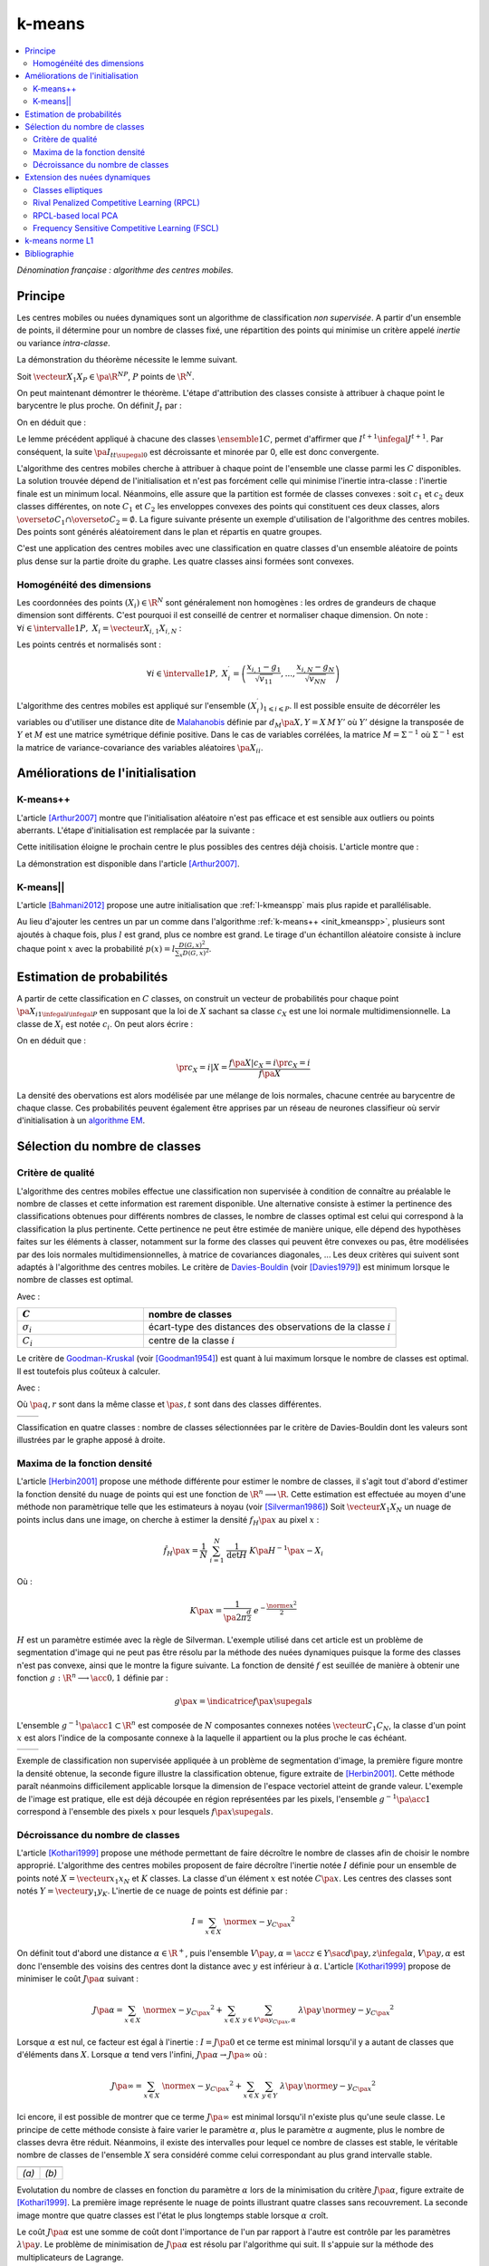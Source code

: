 
.. _l-k-means:

=======
k-means
=======

.. contents::
    :local:

*Dénomination française : algorithme des centres mobiles.*

.. index:: centres mobiles, k-means, variance intra-classe, inertie

Principe
========

Les centres mobiles ou nuées dynamiques sont un algorithme de classification
*non supervisée*. A partir d'un ensemble de points, il détermine pour un
nombre de classes fixé, une répartition des points qui minimise un
critère appelé *inertie* ou variance *intra-classe*.

.. mathdef::
    :title: centre mobile, k-means
    :tag: Algorithme
    :lid: kmeans_def_algo

    On considère un ensemble de points :

    .. math::

        \left(X_i\right)_{1\leqslant i\leqslant P}\in\left(\R^N\right)^P

    A chaque point est associée une classe :
    :math:`\left(c_i\right)_{1\leqslant i\leqslant P}\in\left\{1,...,C\right\}^P`.
    On définit les barycentres des classes :
    :math:`\left( G_i\right)_{1\leqslant i\leqslant C}\in\left(\R^N\right)^C`.

    *Initialisation*

    L'initialisation consiste à choisir pour chaque point une classe aléatoirement dans
    :math:`\left\{1,...,C\right\}`. On pose :math:`t = 0`.

    .. _hmm_cm_step_bary:

    *Calcul des barycentres*

    | for k in :math:`1..C`
    |   :math:`G_k^t \longleftarrow \sum_{i=1}^P X_i \, \mathbf{1}_{\left\{c_i^t=k\right\}} \sum_{i=1}^P \mathbf{1}_{\left\{c_i^t=k\right\}}`

    *Calcul de l'inertie*

    .. math::

        \begin{array}{lll}
        I^t &\longleftarrow& \sum_{i=1}^P \; d^2\left(X_i, G_{c_i^t}^t\right) \\
        t   &\longleftarrow& t+1
        \end{array}

    | if :math:`t > 0` et :math:`I_t \sim I_{t-1}`
    |   arrêt de l'algorithme

    .. _hmm_cm_step_attr:

    *Attribution des classes*

    | for in :math:`1..P`
    |   :math:`c_i^{t+1} \longleftarrow \underset{k}{\arg\min} \; d\left(  X_{i},G_{k}^{t}\right)`
    |   où :math:`d\left(X_i,G_k^t\right)` est la distance entre :math:`X_i` et :math:`G_k^t`

    Retour à l'étape du calcul des barycentres jusqu'à convergence de l'inertie :math:`I^t`.

.. mathdef::
    :title: convergence des k-means
    :tag: Théorème
    :lid: theoreme_inertie_1

    Quelque soit l'initialisation choisie, la suite :math:`\pa{I_t}_{t\supegal 0}`
    construite par l'algorithme des :ref:`k-means <kmeans_def_algo>`
    converge.

La démonstration du théorème nécessite le lemme suivant.

.. mathdef::
    :title: inertie minimum
    :tag: Lemme
    :lid: lemme_inertie_minimum

    Soit :math:`\vecteur{X_1}{X_P} \in \pa{\R^N}^P`,
    :math:`P` points de :math:`\R^N`, le minimum de la quantité
    :math:`Q\pa{Y \in \R^N}` :

    .. math::
        :nowrap:

        \begin{eqnarray}
        Q\pa{Y} &=& \sum_{i=1}^P \; d^2\pa{X_i,Y}
        \end{eqnarray}

    est atteint pour :math:`Y=G=\dfrac{1}{P} \sum_{i=1}^{P} X_i`
    le barycentre des points :math:`\vecteur{X_1}{X_P}`.

Soit :math:`\vecteur{X_1}{X_P} \in \pa{\R^N}^P`,
:math:`P` points de :math:`\R^N`.

.. math::
    :nowrap:

    \begin{eqnarray*}
                        \sum_{i=1}^{P} \overrightarrow{GX_{i}} = \overrightarrow{0}
    &\Longrightarrow&      \sum_{i=1}^{P} d^2\pa{X_i,Y} = \sum_{i=1}^{P} d^2\pa{X_i,G}+ P \, d^2\pa{G,Y} \\
    &\Longrightarrow&     \underset{Y\in\R^N}{\arg\min} \; \sum_{i=1}^{P} d^2\pa{X_i,Y} = \acc{G}
    \end{eqnarray*}

On peut maintenant démontrer le théorème.
L'étape d'attribution des classes consiste à attribuer à chaque
point le barycentre le plus proche. On définit :math:`J_t` par :

.. math::
    :nowrap:

    \begin{eqnarray}
    J^{t+1} &=& \sum_{i=1}^{P} \; d^2\pa{ X_i, G_{c_i^{t+1}}^t}
    \end{eqnarray}

On en déduit que :

.. math::
    :nowrap:

    \begin{eqnarray}
    J^{t+1}    &=& \sum_{i, c_i^t \neq c_i^{t+1}} \; d^2\pa{ X_i, G_{c_i^{t+1}}^t} + J^{t+1} \sum_{i, c_i^t = c_i^{t+1}} \; d^2\pa{ X_i, G_{c_i^{t+1}}^t}  \\
    J^{t+1}    &\infegal&  \sum_{i, c_i^t \neq c_i^{t+1}} \; d^2\pa{ X_i, G_{c_i^{t}}^t} + \sum_{i, c_i^t = c_i^{t+1}} \; d^2\pa{ X_i, G_{c_i^{t}}^t} \\
    J^{t+1}    &\infegal&  I^t
    \end{eqnarray}

Le lemme précédent appliqué à chacune des classes :math:`\ensemble{1}{C}`,
permet d'affirmer que :math:`I^{t+1} \infegal J^{t+1}`.
Par conséquent, la suite :math:`\pa{I_t}_{t\supegal 0}` est décroissante et minorée par
0, elle est donc convergente.

.. index:: convexité

L'algorithme des centres mobiles cherche à attribuer à chaque
point de l'ensemble une classe parmi les :math:`C` disponibles.
La solution trouvée dépend de l'initialisation et n'est pas forcément
celle qui minimise l'inertie intra-classe : l'inertie finale est
un minimum local. Néanmoins, elle assure que la partition est formée
de classes convexes : soit :math:`c_1` et :math:`c_2` deux classes différentes,
on note :math:`C_1` et :math:`C_2` les enveloppes convexes des points qui
constituent ces deux classes, alors
:math:`\overset{o}{C_1} \cap \overset{o}{C_2} = \emptyset`.
La figure suivante présente un exemple d'utilisation de l'algorithme
des centres mobiles. Des points sont générés aléatoirement
dans le plan et répartis en quatre groupes.

.. image:: images/cm.png

C'est une application des centres mobiles avec une classification en quatre classes
d'un ensemble aléatoire de points plus dense sur la partie droite du graphe. Les quatre classes
ainsi formées sont convexes.

.. _hmm_classification_obs_deux:

Homogénéité des dimensions
++++++++++++++++++++++++++

Les coordonnées des points
:math:`\left(X_i\right) \in \R^N` sont généralement non homogènes :
les ordres de grandeurs de chaque dimension sont différents.
C'est pourquoi il est conseillé de centrer et normaliser chaque dimension.
On note : :math:`\forall i \in \intervalle{1}{P}, \; X_i = \vecteur{X_{i,1}}{X_{i,N}}` :

.. math::
    :nowrap:

    \begin{eqnarray*}
    g_k &=& \pa{EX}_k = \frac{1}{P} \sum_{i=1}^P X_{i,k} \\
    v_{kk} &=& \pa{E\left(X-EX\right)^2}_{kk}=\pa{EX^2}_{kk} - g_k^2
    \end{eqnarray*}

Les points centrés et normalisés sont :

.. math::

    \forall i \in \intervalle{1}{P}, \;
    X_i^{\prime}=\left(\dfrac{x_{i,1}-g_{1}}{\sqrt{v_{11}}},...,\dfrac{x_{i,N}-g_{N}}{\sqrt{v_{NN}}}\right)

.. index:: Malahanobis

L'algorithme des centres mobiles est appliqué sur l'ensemble
:math:`\left( X_{i}^{\prime}\right)_{1\leqslant i\leqslant P}`.
Il est possible ensuite de décorréler les variables ou d'utiliser
une distance dite de `Malahanobis <https://fr.wikipedia.org/wiki/Distance_de_Mahalanobis>`_ définie par
:math:`d_M\pa{X, Y} = X \, M \, Y'` où :math:`Y'`
désigne la transposée de :math:`Y` et :math:`M`
est une matrice symétrique définie positive.
Dans le cas de variables corrélées, la matrice
:math:`M = \Sigma^{-1}` où :math:`\Sigma^{-1}` est la matrice
de variance-covariance des variables aléatoires :math:`\pa{X_i}_i`.

Améliorations de l'initialisation
=================================

.. _l-kmeanspp:

K-means++
+++++++++

.. index:: k-means++, outliers

L'article [Arthur2007]_ montre que l'initialisation aléatoire n'est pas efficace et
est sensible aux outliers ou points aberrants. L'étape d'initialisation est remplacée
par la suivante :

.. mathdef::
    :title: initialisation k-means++
    :tag: Algorithme
    :lid: init_kmeanspp

    Cette étape d'initialisation viendra remplacer celle
    définie dans l'algorithme
    :ref:`k-means <kmeans_def_algo>`.
    On considère un ensemble de points :

    .. math::

        X=\left(X_i\right)_{1\leqslant i\leqslant P}\in\left(\R^N\right)^P

    A chaque point est associée une classe :
    :math:`\left(c_i\right)_{1\leqslant i\leqslant P}\in\left\{1,...,C\right\}^P`.

    Pour :math:`k` centres, on choisit :math:`C_1`
    au hasard dans l'ensemble :math:`X`.
    Pour les suivants :

    #. :math:`k \leftarrow 2`
    #. On choisit aléatoirement :math:`G_k \in X` avec la probabilité
       :math:`P(x) = \frac{D_{k-1}(x)^2}{\sum_{x\in X}D_{k-1}(x)^2}`
    #. :math:`k \leftarrow k+1`
    #. On revient à l'étape 2 jusqu'à ce que :math:`k=C`.

    La fonction :math:`D_k` est définie par la distance du point :math:`x`
    au centre :math:`G_l` choisi parmi les :math:`k` premiers centres.
    :math:`D_k(x) = \min_{1 \infegal l \infegal k} d(x - G_l)`.

    La suite de l'algorithme *k-means++* reprend les mêmes étapes que
    :ref:`k-means <kmeans_def_algo>`.

Cette initilisation éloigne le prochain centre le plus possibles des
centres déjà choisis. L'article montre que :

.. mathdef::
    :title: Borne supérieure de l'erreur produite par k-means++
    :tag: Théorème

    On définit l'inertie par
    :math:`J_(X) = \sum_{i=1}^{P} \; \min_G d^2(X_i, G)`.
    Si :math:`J_{OPT}` définit l'inertie optimale alors
    :math:`\esp{J(X)} \infegal 8 (\ln C + 2) J_{OPT}(X)`.

La démonstration est disponible dans l'article [Arthur2007]_.

K-means||
+++++++++

L'article [Bahmani2012]_ propose une autre initialisation
que :ref:`l-kmeanspp` mais plus rapide et parallélisable.

.. mathdef::
    :title: initialisation k-means||
    :tag: Algorithme
    :lid: init_kmeansppll

    Cette étape d'initialisation viendra remplacer celle
    définie dans l'algorithme
    :ref:`k-means <kmeans_def_algo>`.
    On considère un ensemble de points :

    .. math::

        X=\left(X_i\right)_{1\leqslant i\leqslant P}\in\left(\R^N\right)^P

    A chaque point est associée une classe :
    :math:`\left(c_i\right)_{1\leqslant i\leqslant P}\in\left\{1,...,C\right\}^P`.

    Pour :math:`k` centres, on choisit :math:`G = \{G_1\}`
    au hasard dans l'ensemble :math:`X`.

    | on répète :math:`O(\ln D(G, X))` fois :
    |   :math:`G' \leftarrow` échantillon aléatoire issue de :math:`X` de probabilité :math:`p(x) = l \frac{D(G,x)^2}{\sum_x D(G,x)^2}`
    |   :math:`G \leftarrow G \cup G'`

    La fonction :math:`D(G,x)` est définie par la distance du point :math:`x`
    au plus proche centre :math:`g \in G` :
    :math:`D(g,x) = \min_{g \in G} d(x - g)`.
    Cette étape ajoute à l'ensemble des centres :math:`G`
    un nombre aléatoire de centres à chaque étape.
    L'ensemble :math:`G` contiendra plus de :math:`C` centres.

    #. Pour tout :math:`g \in G`, on assigne le poids :math:`w_g = card \acc{ y | d(x, y) < \min_{h \in G} d(x, h)}`
    #. On clusterise l'ensemble des points :math:`G` en :math:`C` clusters
       (avec un k-means classique par exemple)

Au lieu d'ajouter les centres un par un comme dans l'algorithme
:ref:`k-means++ <init_kmeanspp>`, plusieurs sont ajoutés à chaque fois,
plus :math:`l` est grand, plus ce nombre est grand. Le tirage d'un échantillon
aléatoire consiste à inclure chaque point :math:`x` avec la probabilité
:math:`p(x) = l \frac{D(G,x)^2}{\sum_x D(G,x)^2}`.

.. _hmm_classification_obs_trois:

Estimation de probabilités
==========================

A partir de cette classification en :math:`C` classes, on construit un
vecteur de probabilités pour chaque point :math:`\pa{X_{i}}_{1 \infegal i \infegal P}`
en supposant que la loi de :math:`X` sachant sa classe :math:`c_X` est une loi
normale multidimensionnelle. La classe de :math:`X_i` est
notée :math:`c_i`. On peut alors écrire :

.. math::
    :nowrap:

    \begin{eqnarray*}
    \forall i \in \intervalle{1}{C}, \; & & \\
    G_i &=& E\pa{X \indicatrice{c_X = i}} = \dfrac{\sum_{k=1}^{P} X_k \indicatrice {c_k = i}} {\sum_{k=1}^{P} \indicatrice {c_k = i}} \\
    V_i &=& E\pa{XX' \indicatrice{c_X = i}} = \dfrac{\sum_{k=1}^{P} X_k X_k' \indicatrice {c_k = i}} {\sum_{k=1}^{P} \indicatrice {c_k = i}} \\
    \pr{c_X = i} &=& \sum_{k=1}^{P} \indicatrice {c_k = i} \\
    f\pa{X | c_X = i} &=& \dfrac{1}{\pa{2\pi}^{\frac{N}{2}} \sqrt{\det \pa{V_i}}} \; e^{ - \frac{1}{2} \pa{X - G_i}' \; V_i^{-1} \; \pa{X - G_i} } \\
    f\pa{X} &=& \sum_{k=1}^{P}  f\pa{X | c_X = i} \pr{c_X = i}
    \end{eqnarray*}

On en déduit que :

.. math::

    \pr{c_X = i |X } = \dfrac{f\pa{X | c_X = i}\pr{c_X = i}} {f\pa{X} }

La densité des obervations est alors modélisée par une mélange de
lois normales, chacune centrée au barycentre de chaque classe.
Ces probabilités peuvent également être apprises par un réseau de neurones
classifieur où servir d'initialisation à un
`algorithme EM <https://fr.wikipedia.org/wiki/Algorithme_esp%C3%A9rance-maximisation>`_.

Sélection du nombre de classes
==============================

.. _classification_selection_nb_classe_bouldin:

Critère de qualité
++++++++++++++++++

L'algorithme des centres mobiles effectue une classification non supervisée
à condition de connaître au préalable le nombre de classes et
cette information est rarement disponible. Une alternative consiste à
estimer la pertinence des classifications obtenues pour différents
nombres de classes, le nombre de classes optimal est celui
qui correspond à la classification la plus pertinente.
Cette pertinence ne peut être estimée de manière unique, elle dépend des
hypothèses faites sur les éléments à classer, notamment sur la forme
des classes qui peuvent être convexes ou pas, être modélisées par des
lois normales multidimensionnelles, à matrice de covariances diagonales, ...
Les deux critères qui suivent sont adaptés à l'algorithme des centres mobiles.
Le critère de `Davies-Bouldin <https://en.wikipedia.org/wiki/Davies%E2%80%93Bouldin_index>`_
(voir [Davies1979]_)
est minimum lorsque le nombre de classes est optimal.

.. index:: Davies, Bouldin

.. math::
    :nowrap:

    \begin{eqnarray}
    DB &=& \dfrac{1}{C} \;     \sum_{i=1}^{C} \; \max_{i \neq j} \; \dfrac{\sigma_i + \sigma_j}{ d\pa{C_i,C_j}}
    \end{eqnarray}

Avec :

.. list-table::
    :widths: 5 10
    :header-rows: 1

    * - :math:`C`
      - nombre de classes
    * - :math:`\sigma_i`
      - écart-type des distances des observations de la classe :math:`i`
    * - :math:`C_i`
      - centre de la classe :math:`i`

Le critère de `Goodman-Kruskal <https://en.wikipedia.org/wiki/Goodman_and_Kruskal%27s_gamma>`_
(voir [Goodman1954]_) est quant à lui maximum lorsque le nombre de classes est optimal.
Il est toutefois plus coûteux à calculer.

.. index:: Goodman, Kruskal

.. math::
    :nowrap:

    \begin{eqnarray}
    GK &=& \dfrac{S^+ - S^-} { S^+ + S^-}
    \end{eqnarray}

Avec :

.. math::
    :nowrap:

    \begin{eqnarray*}
    S^+ &=& \acc{ \pa{q,r,s,t} \sac d\pa{q,r} < d\pa{s,t} } \\
    S^- &=& \acc{ \pa{q,r,s,t} \sac d\pa{q,r} < d\pa{s,t} }
    \end{eqnarray*}

Où :math:`\pa{q,r}` sont dans la même classe et :math:`\pa{s,t}` sont dans des classes différentes.

.. list-table::
    :widths: 10 10
    :header-rows: 0

    * - .. image:: images/class_4.png
      - .. image:: images/class_4_db.png

Classification en quatre classes : nombre de classes sélectionnées par le critère
de Davies-Bouldin dont les valeurs sont illustrées par le graphe apposé à droite.

Maxima de la fonction densité
+++++++++++++++++++++++++++++

L'article [Herbin2001]_ propose une méthode différente pour estimer
le nombre de classes, il s'agit tout d'abord d'estimer la fonction
densité du nuage de points qui est une fonction de
:math:`\R^n \longrightarrow \R`. Cette estimation est effectuée au moyen
d'une méthode non paramètrique telle que les estimateurs à noyau
(voir [Silverman1986]_)
Soit :math:`\vecteur{X_1}{X_N}` un nuage de points inclus dans une image,
on cherche à estimer la densité :math:`f_H\pa{x}` au pixel :math:`x` :

.. math::

    \hat{f}_H\pa{x} = \dfrac{1}{N} \; \sum_{i=1}^{N} \; \dfrac{1}{\det H} \; K\pa{ H^{-1} \pa{x - X_i}}

Où :

.. math::

    K\pa{x} = \dfrac{1}{ \pa{2 \pi}^{ \frac{d}{2}} } \; e^{ - \frac{ \norme{x}^2 } {2} }

:math:`H` est un paramètre estimée avec la règle de Silverman.
L'exemple utilisé dans cet article est un problème de segmentation
d'image qui ne peut pas être résolu par la méthode des nuées
dynamiques puisque la forme des classes n'est pas convexe,
ainsi que le montre la figure suivante. La fonction de densité
:math:`f` est seuillée de manière à obtenir une fonction
:math:`g : \R^n \longrightarrow \acc{0,1}` définie par :

.. math::

    g \pa{x} = \indicatrice{f\pa{x} \supegal s}

.. index:: composante connexe

L'ensemble :math:`g^{-1}\pa{\acc{1}} \subset \R^n`
est composée de :math:`N` composantes connexes notées
:math:`\vecteur{C_1}{C_N}`, la classe d'un point :math:`x`
est alors l'indice de la composante connexe à la
laquelle il appartient ou la plus proche le cas échéant.

.. list-table::
    :widths: 10 10
    :header-rows: 0

    * - .. image:: images/herbin1.png
      - .. image:: images/herbin2.png

Exemple de classification non supervisée appliquée à un problème
de segmentation d'image, la première figure montre la densité obtenue,
la seconde figure illustre la classification obtenue, figure extraite de [Herbin2001]_.
Cette méthode paraît néanmoins difficilement applicable lorsque la
dimension de l'espace vectoriel atteint de grande valeur. L'exemple de l'image
est pratique, elle est déjà découpée en région représentées par les pixels,
l'ensemble :math:`g^{-1}\pa{\acc{1}}` correspond à
l'ensemble des pixels :math:`x` pour lesquels :math:`f\pa{x} \supegal s`.

Décroissance du nombre de classes
+++++++++++++++++++++++++++++++++

L'article [Kothari1999]_ propose une méthode permettant de
faire décroître le nombre de classes afin de choisir le nombre
approprié. L'algorithme des centres mobiles
proposent de faire décroître l'inertie notée :math:`I`
définie pour un ensemble de points noté :math:`X = \vecteur{x_1}{x_N}`
et :math:`K` classes. La classe d'un élément :math:`x`
est notée :math:`C\pa{x}`. Les centres des classes sont notés
:math:`Y = \vecteur{y_1}{y_K}`.
L'inertie de ce nuage de points est définie par :

.. math::

    I  =  \sum_{x \in X} \; \norme{ x - y_{C\pa{x} }}^2

On définit tout d'abord une distance
:math:`\alpha \in \R^+`, puis l'ensemble
:math:`V\pa{y,\alpha} = \acc{ z \in Y \sac d\pa{y,z} \infegal \alpha }`,
:math:`V\pa{y,\alpha}` est donc l'ensemble des voisins des
centres dont la distance avec :math:`y` est inférieur à :math:`\alpha`.
L'article [Kothari1999]_ propose de minimiser le coût :math:`J\pa{\alpha}`
suivant :

.. math::

    J\pa{\alpha} = \sum_{x \in X} \; \norme{ x - y_{C\pa{x} }}^2 + \sum_{x \in X} \;
    \sum_{y \in V\pa{y_{C\pa{x}}, \alpha} } \; \lambda\pa{y} \, \norme{ y -  y_{C\pa{x}}}^2

Lorsque :math:`\alpha` est nul, ce facteur est égal à l'inertie :
:math:`I = J\pa{0}` et ce terme est minimal lorsqu'il y a autant de
classes que d'éléments dans :math:`X`. Lorsque :math:`\alpha`
tend vers l'infini, :math:`J\pa{\alpha} \rightarrow J\pa{\infty}` où :

.. math::

    J\pa{\infty} = \sum_{x \in X} \; \norme{ x - y_{C\pa{x} }}^2 + \sum_{x \in X} \; \sum_{y \in Y} \;
    \lambda\pa{y} \, \norme{ y -  y_{C\pa{x}}} ^2

Ici encore, il est possible de montrer que ce terme
:math:`J\pa{\infty}` est minimal lorsqu'il n'existe plus qu'une
seule classe. Le principe de cette méthode consiste à faire varier
le paramètre :math:`\alpha`, plus le paramètre :math:`\alpha` augmente,
plus le nombre de classes devra être réduit. Néanmoins, il existe
des intervalles pour lequel ce nombre de classes est stable,
le véritable nombre de classes de l'ensemble :math:`X`
sera considéré comme celui correspondant au plus grand intervalle
stable.

.. list-table::
    :widths: 10 10
    :header-rows: 0

    * - .. image:: images/koth1.png
      - .. image:: images/koth2.png
    * - *(a)*
      - *(b)*

Evolutation du nombre de classes en fonction du paramètre :math:`\alpha` lors de la
minimisation du critère :math:`J\pa{\alpha}`, figure extraite de [Kothari1999]_.
La première image représente le nuage de points illustrant quatre classes sans recouvrement.
La seconde image montre que quatre classes est l'état le plus longtemps stable
lorsque :math:`\alpha` croît.

.. index:: multiplicateurs de Lagrange

Le coût :math:`J\pa{\alpha}` est une somme de coût dont
l'importance de l'un par rapport à l'autre est contrôle
par les paramètres :math:`\lambda\pa{y}`. Le problème de
minimisation de :math:`J\pa{\alpha}` est résolu par l'algorithme qui suit.
Il s'appuie sur la méthode des multiplicateurs de Lagrange.

.. mathdef::
    :title: sélection du nombre de classes
    :tag: Algorithme
    :lid: classification_kothari_1999

    (voir  [Kothari1999]_)
    Les notations sont celles utilisés dans les paragraphes précédents. On suppose que le
    paramètre :math:`\alpha` évolue dans l'intervalle :math:`\cro{\alpha_1, \alpha_2}`
    à intervalle régulier :math:`\alpha_t`.
    Le nombre initial de classes est noté :math:`K` et il est supposé surestimer le véritable
    nombre de classes. Soit :math:`\eta \in \left]0,1\right[`,
    ce paramètre doit être choisi de telle sorte que dans
    l'algorithme qui suit, l'évolution des centres :math:`y_k`
    soit autant assurée par le premier de la fonction de coût que par le second.

    *initialisation*

    .. math::

        \alpha \longleftarrow \alpha_1

    On tire aléatoirement les centres des :math:`K` classes :math:`\vecteur{y_1}{y_K}`.

    *préparation*

    On définit les deux suites entières :math:`\vecteur{c^1_1}{c^1_K}`, :math:`\vecteur{c^2_1}{c^2_K}`,
    et les deux suites de vecteur :math:`\vecteur{z^1_1}{z^1_K}`,
    :math:`\vecteur{z^2_1}{z^2_K}`.

    .. math::

        \begin{array}{rlll}
        \forall k, &  c^1_k &=& 0 \\
        \forall k, &  c^2_k &=& 0 \\
        \forall k, &  z^1_k &=& 0 \\
        \forall k, &  z^2_k &=& 0
        \end{array}

    *calcul des mises à jour*

    | for i in :math:`1..N`
    |   Mise à jour d'après le premier terme de la fonction de coût :math:`J\pa{\alpha}`.
    |   :math:`w \longleftarrow \underset{1 \infegal l \infegal K}{\arg \min} \; \norme{x_i - y_l}^2`
    |   :math:`z^1_w \longleftarrow z^1_w + \eta \pa{ x_i - y_w}`
    |   :math:`c^1_w \longleftarrow c^1_w + 1`
    |
    |   Mise à jour d'après le second terme de la fonction de coût :math:`J\pa{\alpha}`
    |
    |   for v in :math:`1..k`
    |       if :math:`\norme{y_v - y_w} < \alpha`
    |           :math:`z^2_v \longleftarrow z^2_v - \pa{ y_v - y_w}`
    |           :math:`c^2_v \longleftarrow c^2_v + 1`
    |
    |   for v in :math:`1..k`
    |       :math:`\lambda_v \longleftarrow \frac{ c^2_v \norme{z^1_v} } { c^1_v \norme{z^2_v} }`
    |       :math:`y_v \longleftarrow y_v + z^1_v + \lambda_v z^2_v`

    *convergence*

    Tant que l'étape précédente n'a pas convergé vers une version stable des centres,
    :math:`y_k`, retour à l'étape précédente. Sinon, tous les couples de classes :math:`\pa{i,j}`
    vérifiant :math:`\norme{y_i - y_j} > \alpha` sont fusionnés :
    :math:`\alpha \longleftarrow \alpha + \alpha_t`.
    Si :math:`\alpha \infegal \alpha2`, retour à l'étape de préparation.

    *terminaison*

    Le nombre de classes est celui ayant prévalu pour le plus grand nombre de valeur de :math:`\alpha`.

Extension des nuées dynamiques
==============================

.. _classification_nuees_dynamique_extension:

Classes elliptiques
+++++++++++++++++++

.. index:: classes elliptiques

La version de l'algorithme des nuées dynamique proposée dans l'article
[Cheung2003]_ suppose que les classes ne sont plus de forme circulaire
mais suivent une loi normale quelconque. La loi de l'échantillon
constituant le nuage de points est de la forme :

.. math::

    f\pa{x} =  \sum_{i=1}^{N} \; p_i \; \dfrac{1}{\pa{2 \pi}^{\frac{d}{2}}\sqrt{\det \Sigma_i}} \; exp \pa{-\frac{1}{2}  \pa{x-\mu_i}' \Sigma_i^{-1} \pa{x-\mu_i} }

Avec :math:`sum_{i=1}^{N} \; p_i = 1`. On définit :

.. math::

    G\pa{x, \mu, \Sigma} = \dfrac{1}{\pa{2 \pi}^{\frac{d}{2}}\sqrt{\det \Sigma}} \; exp \pa{-\frac{1}{2}  \pa{x-\mu}' \Sigma^{-1} \pa{x-\mu} }

L'algorithme qui suit a pour objectif de minimiser la quantité pour un échantillon :math:`\vecteur{X_1}{X_K}` :

.. math::

    I = \sum_{i=1}^{N}\sum_{k=1}^{K} \indicatrice{ i = \underset{1 \infegal j \infegal N}{\arg \max}
    G\pa{X_k, \mu_j,\Sigma_j} } \; \ln \cro{ p_i G\pa{ X_k, \mu_i, \Sigma_i } }

.. mathdef::
    :title: nuées dynamiques généralisées
    :tag: Algorithme

    Les notations sont celles utilisées dans ce paragraphe. Soient :math:`\eta`,
    :math:`\eta_s` deux réels tels que :math:`\eta > \eta_s`.
    La règle préconisée par l'article [Cheung2003]_ est :math:`\eta_s \sim \frac{\eta}{10}`.

    *initialisation*

    :math:`t \longleftarrow 0`.
    Les paramètres :math:`\acc{p_i^0, \mu_i^0, \Sigma_i^0 \sac 1 \infegal i \infegal N}` sont initialisés
    grâce à un algorithme des :ref:`k-means <kmeans_def_algo>` ou :ref:`FSCL <label_kmeans_fscl>`.
    :math:`\forall i, \; p_i^0 = \frac{1}{N}` et :math:`\beta_i^0 = 0`.

    *récurrence*

    Soit :math:`X_k` choisi aléatoirement dans :math:`\vecteur{X_1}{X_K}`.

    .. math::

        i = \underset{1 \infegal i \infegal N}{\arg \min} \; G\pa{X_k, \mu_i^t, \Sigma_i^t}

    | for i in :math:`1..N`
    |   :math:`\mu_i^{t+1} = \mu_i^t + \eta \, \pa{\Sigma_i^t}^{-1} \, \pa{ X_k - \mu_i^t}`
    |   :math:`\beta_i^{t+1} = \beta_i^t + \eta \, \pa{1 - \alpha_i^t}`
    |   :math:`\Sigma^{t+1}_i = \pa{1 - \eta_s} \, \Sigma_i^t + \eta_s \, \pa{ X_k - \mu_i^t} \pa{ X_k - \mu_i^t}'`
    |
    | for i in :math:`1..N`
    |   :math:`p^{t+1}_i = \frac{ e^{ \beta_i^{t+1} } } { \sum_{j=1}^{N} e^{ \beta_j^{t+1} } }`
    |
    | :math:`t \longleftarrow t + 1`

    *terminaison*

    Tant que :math:`\underset{1 \infegal i \infegal N}{\arg \min} \; G\pa{X_k, \mu_i^t, \Sigma_i^t}`
    change pour au moins un des points :math:`X_k`.

Lors de la mise à jour de :math:`\Sigma^{-1}`,
l'algorithme précédent propose la mise à jour de :math:`\Sigma_i`
alors que le calcul de :math:`G\pa{., \mu_i, \Sigma_i}`
implique :math:`\Sigma_i^{-1}`,
par conséquent, il est préférable de mettre à jour directement la matrice
:math:`\Sigma^{-1}` :

.. math::

    \pa{\Sigma^{t+1}_i}^{-1} = \frac{ \pa{\Sigma_i^t}^{-1} } {1 - \eta_s}
    \cro{I - \frac{ \eta_s  \pa{ X_k - \mu_i^t} \pa{ X_k - \mu_i^t}' \pa{\Sigma_i^t}^{-1} }
    {1 - \eta_s + \eta_s \pa{ X_k - \mu_i^t}' \, \pa{\Sigma_i^t}^{-1}\pa{ X_k - \mu_i^t} } }

.. _class_rpcl:

Rival Penalized Competitive Learning (RPCL)
+++++++++++++++++++++++++++++++++++++++++++

.. index:: Rival Penalized Competitive Learning, RPCL

L'algorithme suivant développé dans [Xu1993]_, est une variante de celui des centres mobiles.
Il entreprend à la fois la classification et la sélection du nombre optimal de classes à condition
qu'il soit inférieur à une valeur maximale à déterminer au départ de l'algorithme.
Un mécanisme permet d'éloigner les centres des classes peu pertinentes
de sorte qu'aucun point ne leur sera affecté.

.. mathdef::
    :title: RPCL
    :tag: Algorithme
    :lid: classif_algo_rpcl

    Soient :math:`\vecteur{X_1}{X_N}`, :math:`N` vecteurs à classer en au
    plus :math:`T` classes de centres :math:`\vecteur{C_1}{C_T}`.
    Soient deux réels :math:`\alpha_r` et :math:`\alpha_c`
    tels que :math:`0 < \alpha_r \ll \alpha_c < 1`.

    *initialisation*

    Tirer aléatoirement les centres :math:`\vecteur{C_1}{C_T}`.

    | for j in :math:`1..C`
    |   :math:`n_j^0 \longleftarrow 1`

    *calcul de poids*

    Choisir aléatoirement un point :math:`X_i`.

    | for j in :math:`1..C`
    |   :math:`\gamma_j = \dfrac{n_j}{ \sum_{k=1}^{C} n_k}`
    |
    | for j in :math:`1..C`
    |   :math:`u_j =`
    |       1 si :math:`j \in \underset{k}{\arg \min} \; \cro {\gamma_k \; d\pa{X_i,C_k} }`
    |       -1 si :math:`j \in \underset{j \neq k}{\arg \min} \; \cro {\gamma_k \; d\pa{X_i,C_k} }`
    |       0 sinon

    *mise à jour*

    | for j in :math:`1..C`
    |   :math:`C_j^{t+1} \longleftarrow  C_j^t +  \left \{ \begin{array}{ll} \alpha_c \pa{X_i - C_j} & \text{si } u_j = 1 \\ - \alpha_r \pa{X_i - C_j} & \text{si } u_j = -1 \\ 0 & \text{sinon} \end{array} \right.`
    |   :math:`n_j^t +  \left \{ \begin{array}{ll} 1 & \text{si } u_j = 1 \\ 0 & \text{sinon} \end{array} \right.`
    |
    | :math:`t \longleftarrow t+1`

    *terminaison*

    S'il existe un indice :math:`j` pour lequel :math:`C^{t+1}_j \neq C^t_j`
    alors retourner à  l'étape de calcul de poids ou que les centres des classes jugées inutiles
    ont été repoussés vers l'infini.

Pour chaque point, le centre de la classe la plus proche en est rapproché
tandis que le centre de la seconde classe la plus proche en est éloigné
mais d'une façon moins importante (condition :math:`\alpha_r \ll \alpha_c`).
Après convergence, les centres des classes inutiles ou non pertinentes
seront repoussés vers l'infini. Par conséquent, aucun point n'y sera rattaché.

L'algorithme doit être lancé plusieurs fois. L'algorithme RPCL peut terminer
sur un résultat comme celui de la figure suivante où un centre reste coincé
entre plusieurs autres. Ce problème est moins important
lorsque la dimension de l'espace est plus grande.

.. image:: images/class6.png

Application de l'algorithme :ref:`RPCL <classif_algo_rpcl>` : la classe 0 est incrusté entre les quatre autres
et son centre ne peut se "faufiler" vers l'infini.

.. _classification_rpcl_local_pca:

RPCL-based local PCA
++++++++++++++++++++

.. index:: RPCL, PCA, ellipse

L'article [Liu2003]_ propose une extension de l'algorithme :ref:`RPCL <classif_algo_rpcl>`
et suppose que les classes ne sont plus de forme circulaire mais
suivent une loi normale quelconque. Cette méthode est utilisée pour
la détection de ligne considérées ici comme des lois normales dégénérées
en deux dimensions, la matrice de covariance définit une ellipse dont le
grand axe est très supérieur au petit axe, ce que montre la figure suivante.
Cette méthode est aussi présentée comme un possible algorithme de squelettisation.

.. image:: images/liu3.png

Figure extraite de [Liu2003]_, l'algorithme est utilisé pour la détection de lignes
considérées ici comme des lois normales dont la matrice de covariance définit une ellipse
dégénérée dont le petit axe est très inférieur au grand axe. Les traits fin grisés correspondent aux
classes isolées par l'algorithme RPCL-based local PCA.

On modélise le nuage de points par une mélange de lois normales :

.. math::

    f\pa{x} =  \sum_{i=1}^{N} \; p_i \; \dfrac{1}{\pa{2 \pi}^{\frac{d}{2}}\sqrt{\det \Sigma_i}} \;
    exp \pa{-\frac{1}{2}  \pa{x-\mu_i}' \Sigma_i^{-1} \pa{x-\mu_i} }

Avec :math:`\sum_{i=1}^{N} \; p_i = 1`.

On suppose que le nombre de classes initiales :math:`N` surestime le
véritable nombre de classes. L'article [Liu2003]_ s'intéresse
au cas particulier où les matrices de covariances vérifient
:math:`\Sigma_i = \zeta_i \, I + \sigma_i \, \phi_i \phi_i'`
avec :math:`\zeta_i > 0, \; \sigma_i > 0, \; \phi_i' \phi_i = 1`.

On définit également :

.. math::

    G\pa{x, \mu, \Sigma} = \dfrac{1}{\pa{2 \pi}^{\frac{d}{2}}\sqrt{\det \Sigma}} \;
    exp \pa{-\frac{1}{2}  \pa{x-\mu}' \Sigma^{-1} \pa{x-\mu} }

L'algorithme utilisé est similaire à l'algortihme :ref:`RPCL <classif_algo_rpcl>`.
La distance :math:`d` utilisée lors de l'étape de calcul des poids
afin de trouver la classe la plus probable pour un point
donné :math:`X_k` est remplacée par l'expression :

.. math::

    d\pa{X_k, classe \, i} = - \ln { p_i^t \, G\pa{X_k, \, \mu_i^t, \, \Sigma^t_i } }

L'étape de mise à jour des coefficients est remplacée par :

.. math::

    x^{t+1} \longleftarrow  x^t +  \left \{ \begin{array}{ll}
    \alpha_c \nabla x^t & \text{si } u_j = 1 \\
    - \alpha_r \nabla x^t & \text{si } u_j = -1 \\
    0 & \text{sinon}
    \end{array} \right.

Où :math:`x^t` joue le rôle d'un paramètre et est remplacé
successivement par :math:`p_i^t`, :math:`\mu_i^t`, :math:`\zeta_i^t`, :math:`\sigma^t_i`, :math:`\phi^t_i` :

.. math::

    \begin{array}{lll}
    \nabla p_i^t &=& - \frac{1}{p_i^t} \\
    \nabla \mu_i^t &=& - \pa{ X_k - \mu_i^t} \\
    \nabla \zeta_i^t  &=& \frac{1}{2} \; tr\cro{ \pa{\Sigma_i^t}^{-1} \,
    \pa{ I - \pa{ X_k - \mu_i^t} \pa{ X_k - \mu_i^t}' \pa{\Sigma_i^t}^{-1} } } \\
    \nabla \sigma_i^t &=&    \frac{1}{2} \; \pa{\phi_i^t}' \pa{\Sigma_i^t}^{-1}
    \pa{ I - \pa{ X_k - \mu_i^t} \pa{ X_k - \mu_i^t}' \pa{\Sigma_i^t}^{-1} } \phi_i^t \\
    \nabla \phi_i^t     &=&    \sigma_i^t \pa{\Sigma_i^t}^{-1}
    \pa{ I - \pa{ X_k - \mu_i^t} \pa{ X_k - \mu_i^t}' \pa{\Sigma_i^t}^{-1} } \phi_i^t \\
    \end{array}

.. _label_kmeans_fscl:

Frequency Sensitive Competitive Learning (FSCL)
+++++++++++++++++++++++++++++++++++++++++++++++

.. index:: FSCL, Kohonen

L'algorithme Frequency Sensitive Competitive Learning est présenté dans
[Balakrishnan1996]_. Par rapport à l'algorithme des centres mobiles classique,
lors de l'estimation des centres des classes, l'algorithme évite la formation de classes sous-représentées.

.. mathdef::
    :title: FSCL
    :lid: classification_fscl
    :tag: Algorithme

    Soit un nuage de points :math:`\vecteur{X_1}{X_N}`,
    soit :math:`C` vecteurs :math:`\vecteur{\omega_1}{\omega_C}`
    initialisés de manière aléatoires.
    Soit :math:`F : \pa{u,t} \in \R^2 \longrightarrow \R^+`
    croissante par rapport à :math:`u`.
    Soit une suite de réels :math:`\vecteur{u_1}{u_C}`,
    soit une suite :math:`\epsilon\pa{t} \in \cro{0,1}` décroissante où :math:`t`
    représente le nombre d'itérations.
    Au début :math:`t \leftarrow 0`.

    *meilleur candidat*

    Pour un vecteur :math:`X_k` choisi aléatoirement dans
    l'ensemble :math:`\vecteur{X_1}{X_N}`, on détermine :

    .. math::

        i^* \in \arg \min \acc{ D_i = F\pa{u_i,t} \, d\pa{X_k, \omega_i} }

    *mise à jour*

    | :math:`\omega_{i^*} \pa{t+1}  \longleftarrow \omega_{i^*} \pa{t} + \epsilon\pa{t} \pa { X_k - \omega_{i^*} \pa{t} }`
    | :math:`t \longleftarrow t+1`
    | :math:`u_{i^*} \longleftarrow u_{i^*} + 1`

    Retour à l'étape précédente jusqu'à ce que les nombres
    :math:`\frac{u_i}{\sum_{i}u_i}` convergent.

Exemple de fonctions pour :math:`F`, :math:`\epsilon` (voir [Balakrishnan1996]_) :

.. math::
    :nowrap:

    \begin{eqnarray*}
    F\pa{u,t} &=& u \, \beta e^{-t/T} \text{ avec } \beta = 0,06 \text{ et } 1/T = 0,00005 \\
    \epsilon\pa{t} &=& \beta \, e^{ - \gamma t } \text{ avec } \gamma = 0,05
    \end{eqnarray*}

Cet algorithme ressemble à celui des cartes topographiques de Kohonen
sans toutefois utiliser un maillage entre les neurones
(ici les vecteurs :math:`\omega_i`). Contrairement à l'algorithme RPCL,
les neurones ne sont pas repoussés s'ils ne sont pas choisis mais la fonction
croissante :math:`F\pa{u,t}` par rapport à :math:`u` assure que plus un neurone
est sélectionné, moins il a de chance de l'être,
bien que cet avantage disparaisse au fur et à mesure des itérations.

k-means norme L1
================

L'algorithme dans sa version la plus courante optimise l'inertie définie
par :math:`\sum_{i=1}^P \; d^2\left(X_i, G_{c_i^t}^t\right)`, qui est
en quelque sorte une inertie *L2*. Que devriendrait l'algorithme
si la norme choisie était une norme *L1*, il faudrait alors choisir
à chaque itération *t* des *points* qui minimise la quantité :
:math:`\sum_{i=1}^P \; d_1\left(X_i, G_{c_i^t}^t\right)` où
:math:`d_1` est la norme *L1* entre deux points *X,Y* :
:math:`d_1(X, Y) = \sum_i |X_i - Y_i|`. Avant de continuer,
on rappelle un théorème :

.. mathdef::
    :title: Médiane et valeur absolue
    :tag: propriété
    :lid: mediane_L1

    Soit :math:`A=(x_1, ..., x_n)` un ensembl de *n* réels quelconque.
    On note :math:`m=med(x_1, ..., x_n)` la médiane
    de l'ensemble de points *A*. Alors la médiane *m*
    minimise la quantité :math:`\sum_{i=1}^n |m-x_i|`.

C'est cette propriété qui est utilisée pour définir ce qu'est
la :ref:`régression quantile <l-reg-quantile>` et sa démonstration
est présentée à la page :ref:`l-reg-quantile-demo`. Il ne reste
plus qu'à se servir de ce résultat pour mettre à jour l'algorithme
:ref:`centre mobile, k-means <kmeans_def_algo>`. L'étape qui
consiste à affecter un point à un cluster représenté par un point
ne pose pas de problème si on utilise cette nouvelle norme. Il ne reste
plus qu'à déterminer le point qui représente un cluster sachant
les points qui le constituent. Autrement dit, il faut déterminer
le point qui minimiser la pseudo-inertie définie comme suit
pour un ensemble de points :math:`(X_1, ..., X_n)` appartenant à un
espace vectoriel de dimension *k*.

.. math::

    I(G,X_1,...,X_n) = \norm{G - X_i}_1 = \sum_{i=1}^n \sum_{k=1}^d \abs{G_k - X_{ik}}

On cherche le point *G* qui minimise la quantité :math:`I(G,X_1,...,X_n)`.
Comme :math:`\sum_{i=1}^n \sum_{k=1}^d \abs{G_k - X_{ik}} = \sum_{k=1}^d \sum_{i=1}^n  \abs{G_k - X_{ik}}`,
on en déduit qu'on peut chercher la coordonnée :math:`G_k` indépendemment
les unes des autres. On en déduit
que le barycentre de norme L1 d'un ensemble de points dans un
espace vectoriel de dimension *d* a pour coordonnées les *d*
médianes extraites sur chacune des dimensions.
L'algorithme est implémenté dans le module :epkg:`mlinsights`
en s'inspirant du code :epkg:`KMeans`.

Bibliographie
=============

.. [Arthur2007] k-means++: the advantages of careful seeding (2007),
    *Arthur, D.; Vassilvitskii, S.*,
    Proceedings of the eighteenth annual ACM-SIAM symposium on Discrete algorithms.
    Society for Industrial and Applied Mathematics Philadelphia, PA, USA. pp. 1027–1035.
    `PDF <http://ilpubs.stanford.edu:8090/778/1/2006-13.pdf>`_.

.. [Balakrishnan1996] Comparative performance of the FSCL neural net and K-means algorithm for market segmentation (1996),
   P. V. Sundar Balakrishnan, Martha Cooper, Varghese S. Jacob, Phillip A. Lewis,
   *European Journal of Operation Research*, volume 93, pages 346-357

.. [Bahmani2012] Scalable K-Means++ (2012),
    *Bahman Bahmani, Benjamin Moseley, Andrea Vattani, Ravi Kumar, Sergei Vassilvitskii*,
    Proceedings of the VLDB Endowment (PVLDB), Vol. 5, No. 7, pp. 622-633 (2012)
    `PDF <http://theory.stanford.edu/~sergei/papers/vldb12-kmpar.pdf>`_,
    `arXiv <https://arxiv.org/abs/1203.6402>`_

.. [Cheung2003] :math:`k^*`-Means: A new generalized k-means clustering algorithm (2003),
   Yiu-Ming Cheung,
   *Pattern Recognition Letters*, volume 24, 2883-2893

.. [Davies1979] A cluster Separation Measure (1979),
   D. L. Davies, D. W. Bouldin,
   *IEEE Trans. Pattern Analysis and Machine Intelligence (PAMI)*, volume 1(2)

.. [Goodman1954] Measures of associations for cross-validations (1954),
   L. Goodman, W. Kruskal,
   *J. Am. Stat. Assoc.*, volume 49, pages 732-764

.. [Herbin2001] Estimation of the number of clusters and influence zones (2001),
   M. Herbin, N. Bonnet, P. Vautrot,
   *Pattern Recognition Letters*, volume 22, pages 1557-1568

.. [Kothari1999] On finding the number of clusters (1999),
   Ravi Kothari, Dax Pitts,
   *Pattern Recognition Letters*, volume 20, pages 405-416

.. [Liu2003] Strip line detection and thinning by RPCL-based local PCA (2003),
   Zhi-Yong Liu, Kai-Chun Chiu, Lei Xu,
   *Pattern Recognition Letters* volume 24, pages 2335-2344

.. [Silverman1986] Density Estimation for Statistics and Data Analysis (1986),
   B. W. Silverman,
   *Monographs on Statistics and Applied Probability, Chapman and Hall, London*, volume 26

.. [Xu1993] Rival penalized competitive learning for clustering analysis, rbf net and curve detection (1993),
   L. Xu, A. Krzyzak, E. Oja,
   *IEEE Trans. Neural Networks*, volume (4), pages 636-649

